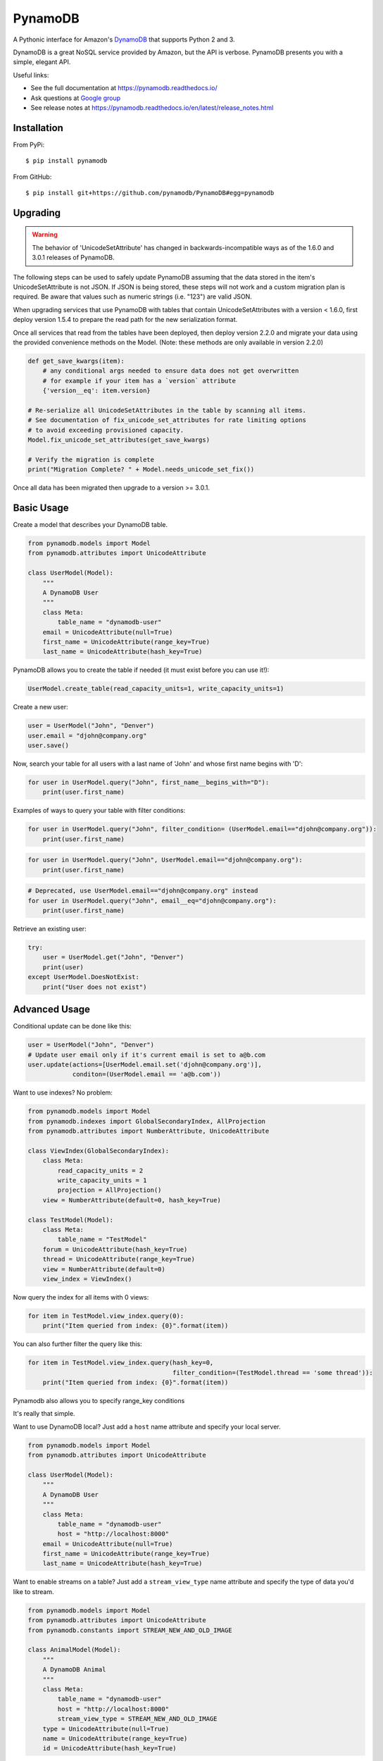 ========
PynamoDB
========

.. image:: https://img.shields.io/pypi/v/pynamodb.svg
    :target: https://pypi.python.org/pypi/pynamodb/
.. image:: https://img.shields.io/travis/pynamodb/PynamoDB/master.svg
    :target: https://travis-ci.org/pynamodb/PynamoDB
.. image:: https://img.shields.io/coveralls/pynamodb/PynamoDB/master.svg
    :target: https://coveralls.io/r/pynamodb/PynamoDB

A Pythonic interface for Amazon's `DynamoDB <http://aws.amazon.com/dynamodb/>`_ that supports
Python 2 and 3.

DynamoDB is a great NoSQL service provided by Amazon, but the API is verbose.
PynamoDB presents you with a simple, elegant API.

Useful links:

* See the full documentation at https://pynamodb.readthedocs.io/
* Ask questions at `Google group <https://groups.google.com/forum/#!forum/pynamodb>`_
* See release notes at https://pynamodb.readthedocs.io/en/latest/release_notes.html

Installation
============
From PyPi::

    $ pip install pynamodb

From GitHub::

    $ pip install git+https://github.com/pynamodb/PynamoDB#egg=pynamodb

Upgrading
=========

.. warning::

    The behavior of 'UnicodeSetAttribute' has changed in backwards-incompatible ways
    as of the 1.6.0 and 3.0.1 releases of PynamoDB.

The following steps can be used to safely update PynamoDB assuming that the data stored
in the item's UnicodeSetAttribute is not JSON. If JSON is being stored, these steps will
not work and a custom migration plan is required. Be aware that values such as numeric
strings (i.e. "123") are valid JSON.

When upgrading services that use PynamoDB with tables that contain UnicodeSetAttributes
with a version < 1.6.0, first deploy version 1.5.4 to prepare the read path for the new
serialization format.

Once all services that read from the tables have been deployed, then deploy version 2.2.0
and migrate your data using the provided convenience methods on the Model.
(Note: these methods are only available in version 2.2.0)

.. code-block:: python

    def get_save_kwargs(item):
        # any conditional args needed to ensure data does not get overwritten
        # for example if your item has a `version` attribute
        {'version__eq': item.version}

    # Re-serialize all UnicodeSetAttributes in the table by scanning all items.
    # See documentation of fix_unicode_set_attributes for rate limiting options
    # to avoid exceeding provisioned capacity.
    Model.fix_unicode_set_attributes(get_save_kwargs)

    # Verify the migration is complete
    print("Migration Complete? " + Model.needs_unicode_set_fix())

Once all data has been migrated then upgrade to a version >= 3.0.1.

Basic Usage
===========

Create a model that describes your DynamoDB table.

.. code-block:: python

    from pynamodb.models import Model
    from pynamodb.attributes import UnicodeAttribute

    class UserModel(Model):
        """
        A DynamoDB User
        """
        class Meta:
            table_name = "dynamodb-user"
        email = UnicodeAttribute(null=True)
        first_name = UnicodeAttribute(range_key=True)
        last_name = UnicodeAttribute(hash_key=True)

PynamoDB allows you to create the table if needed (it must exist before you can use it!):

.. code-block:: python

    UserModel.create_table(read_capacity_units=1, write_capacity_units=1)

Create a new user:

.. code-block:: python

    user = UserModel("John", "Denver")
    user.email = "djohn@company.org"
    user.save()

Now, search your table for all users with a last name of 'John' and whose
first name begins with 'D':

.. code-block:: python

    for user in UserModel.query("John", first_name__begins_with="D"):
        print(user.first_name)

Examples of ways to query your table with filter conditions:

.. code-block:: python

    for user in UserModel.query("John", filter_condition= (UserModel.email=="djohn@company.org")):
        print(user.first_name)

.. code-block:: python

    for user in UserModel.query("John", UserModel.email=="djohn@company.org"):
        print(user.first_name)

.. code-block:: python

    # Deprecated, use UserModel.email=="djohn@company.org" instead
    for user in UserModel.query("John", email__eq="djohn@company.org"):
        print(user.first_name)

Retrieve an existing user:

.. code-block:: python

    try:
        user = UserModel.get("John", "Denver")
        print(user)
    except UserModel.DoesNotExist:
        print("User does not exist")

Advanced Usage
==============

Conditional update can be done like this:

.. code-block:: python

    user = UserModel("John", "Denver")
    # Update user email only if it's current email is set to a@b.com
    user.update(actions=[UserModel.email.set('djohn@company.org')],
                conditon=(UserModel.email == 'a@b.com'))


Want to use indexes? No problem:

.. code-block:: python

    from pynamodb.models import Model
    from pynamodb.indexes import GlobalSecondaryIndex, AllProjection
    from pynamodb.attributes import NumberAttribute, UnicodeAttribute

    class ViewIndex(GlobalSecondaryIndex):
        class Meta:
            read_capacity_units = 2
            write_capacity_units = 1
            projection = AllProjection()
        view = NumberAttribute(default=0, hash_key=True)

    class TestModel(Model):
        class Meta:
            table_name = "TestModel"
        forum = UnicodeAttribute(hash_key=True)
        thread = UnicodeAttribute(range_key=True)
        view = NumberAttribute(default=0)
        view_index = ViewIndex()

Now query the index for all items with 0 views:

.. code-block:: python

    for item in TestModel.view_index.query(0):
        print("Item queried from index: {0}".format(item))

You can also further filter the query like this:

.. code-block:: python

    for item in TestModel.view_index.query(hash_key=0,
                                           filter_condition=(TestModel.thread == 'some thread')):
        print("Item queried from index: {0}".format(item))

Pynamodb also allows you to specify range_key conditions

.. code-block:: python
    for item in TestModel.query(hash_key='some forum',
                                range_key_condition=(TestModel.thread.is_in(*['some thread 1',
                                                                              'some thread 2'])),
                                filter_condition=(TestModel.view == 123)):
        print("Item queried from index: {0}".format(item))


It's really that simple.


Want to use DynamoDB local? Just add a ``host`` name attribute and specify your local server.

.. code-block:: python

    from pynamodb.models import Model
    from pynamodb.attributes import UnicodeAttribute

    class UserModel(Model):
        """
        A DynamoDB User
        """
        class Meta:
            table_name = "dynamodb-user"
            host = "http://localhost:8000"
        email = UnicodeAttribute(null=True)
        first_name = UnicodeAttribute(range_key=True)
        last_name = UnicodeAttribute(hash_key=True)

Want to enable streams on a table? Just add a ``stream_view_type`` name attribute and specify
the type of data you'd like to stream.

.. code-block:: python

    from pynamodb.models import Model
    from pynamodb.attributes import UnicodeAttribute
    from pynamodb.constants import STREAM_NEW_AND_OLD_IMAGE

    class AnimalModel(Model):
        """
        A DynamoDB Animal
        """
        class Meta:
            table_name = "dynamodb-user"
            host = "http://localhost:8000"
            stream_view_type = STREAM_NEW_AND_OLD_IMAGE
        type = UnicodeAttribute(null=True)
        name = UnicodeAttribute(range_key=True)
        id = UnicodeAttribute(hash_key=True)

Want to backup and restore a table? No problem.

.. code-block:: python

    # Backup the table
    UserModel.dump("usermodel_backup.json")

    # Restore the table
    UserModel.load("usermodel_backup.json")


Features
========

* Python 3.3, 3.4, 2.6, and 2.7 support
* An ORM-like interface with query and scan filters
* Compatible with DynamoDB Local
* Supports the entire DynamoDB API
* Full table backup/restore
* Support for Unicode, Binary, JSON, Number, Set, and UTC Datetime attributes
* Support for Global and Local Secondary Indexes
* Provides iterators for working with queries, scans, that are automatically paginated
* Automatic pagination for bulk operations
* Complex queries
* Support for Global and Local Secondary Indexes
* Batch operations with automatic pagination
* Iterators for working with Query and Scan operations
